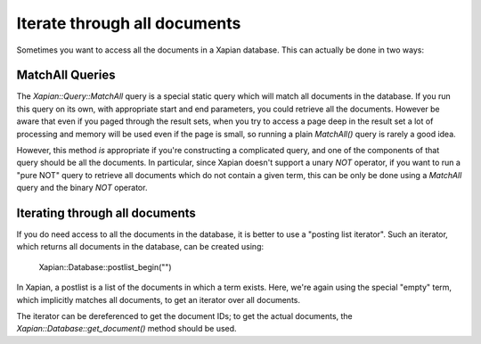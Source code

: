 Iterate through all documents
=============================

Sometimes you want to access all the documents in a Xapian database.  This can actually be done in two ways:

MatchAll Queries
----------------

The `Xapian::Query::MatchAll` query is a special static query which will match all documents in the database.
If you run this query on its own, with appropriate start and end parameters, you could retrieve all the documents.
However be aware that even if you paged through the result sets, when you try to access a page deep in the result
set a lot of processing and memory will be used even if the page is small, so running a plain `MatchAll()` query is
rarely a good idea.

However, this method *is* appropriate if you're constructing a complicated query, and one of the components of that
query should be all the documents.  In particular, since Xapian doesn't support a unary `NOT` operator, if you want to
run a "pure NOT" query to retrieve all documents which do not contain a given term, this can be only be done using a
`MatchAll` query and the binary `NOT` operator.

.. todo: Need an example here, and probably some rewording of the previous paragraph.

.. note: MatchAll queries can also be created by constructing a query with an empty term: the MatchAll class is
.. syntactic sugar for this, and avoids you needing to create an instance of a query for this.

Iterating through all documents
-------------------------------

If you do need access to all the documents in the database, it is better to use a "posting list iterator".
Such an iterator, which returns all documents in the database, can be created using:

    Xapian::Database::postlist_begin("")

In Xapian, a postlist is a list of the documents in which a term exists.  Here, we're again using the special
"empty" term, which implicitly matches all documents, to get an iterator over all documents.

The iterator can be dereferenced to get the document IDs; to get the actual documents, the
`Xapian::Database::get_document()` method should be used.

.. todo: Need an example here, and probably some rewording.
